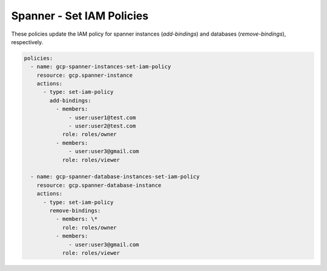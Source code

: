 Spanner - Set IAM Policies
===========================

These policies update the IAM policy for spanner instances (`add-bindings`) and databases (`remove-bindings`), respectively.

.. code-block:: yaml

    policies:
      - name: gcp-spanner-instances-set-iam-policy
        resource: gcp.spanner-instance
        actions:
          - type: set-iam-policy
            add-bindings:
              - members:
                  - user:user1@test.com
                  - user:user2@test.com
                role: roles/owner
              - members:
                  - user:user3@gmail.com
                role: roles/viewer

      - name: gcp-spanner-database-instances-set-iam-policy
        resource: gcp.spanner-database-instance
        actions:
          - type: set-iam-policy
            remove-bindings:
              - members: \*
                role: roles/owner
              - members:
                  - user:user3@gmail.com
                role: roles/viewer
